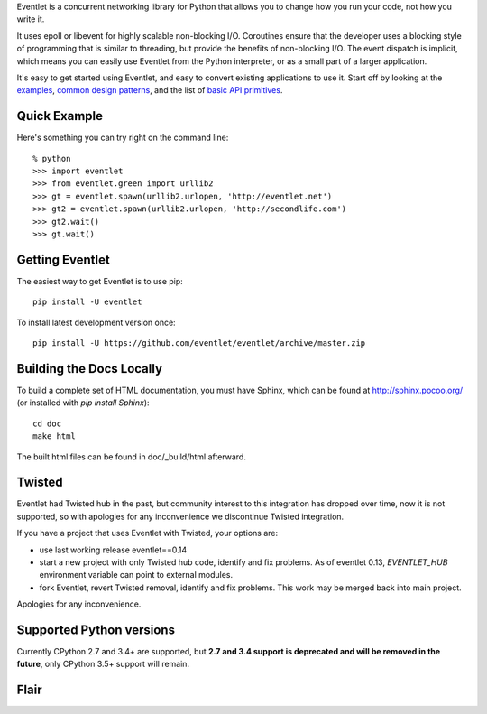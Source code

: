 Eventlet is a concurrent networking library for Python that allows you to change how you run your code, not how you write it.

It uses epoll or libevent for highly scalable non-blocking I/O.  Coroutines ensure that the developer uses a blocking style of programming that is similar to threading, but provide the benefits of non-blocking I/O.  The event dispatch is implicit, which means you can easily use Eventlet from the Python interpreter, or as a small part of a larger application.

It's easy to get started using Eventlet, and easy to convert existing
applications to use it.  Start off by looking at the `examples`_,
`common design patterns`_, and the list of `basic API primitives`_.

.. _examples: http://eventlet.net/doc/examples.html
.. _common design patterns: http://eventlet.net/doc/design_patterns.html
.. _basic API primitives: http://eventlet.net/doc/basic_usage.html


Quick Example
===============

Here's something you can try right on the command line::

    % python
    >>> import eventlet
    >>> from eventlet.green import urllib2
    >>> gt = eventlet.spawn(urllib2.urlopen, 'http://eventlet.net')
    >>> gt2 = eventlet.spawn(urllib2.urlopen, 'http://secondlife.com')
    >>> gt2.wait()
    >>> gt.wait()


Getting Eventlet
==================

The easiest way to get Eventlet is to use pip::

  pip install -U eventlet

To install latest development version once::

  pip install -U https://github.com/eventlet/eventlet/archive/master.zip


Building the Docs Locally
=========================

To build a complete set of HTML documentation, you must have Sphinx, which can be found at http://sphinx.pocoo.org/ (or installed with `pip install Sphinx`)::

  cd doc
  make html

The built html files can be found in doc/_build/html afterward.


Twisted
=======

Eventlet had Twisted hub in the past, but community interest to this integration has dropped over time,
now it is not supported, so with apologies for any inconvenience we discontinue Twisted integration.

If you have a project that uses Eventlet with Twisted, your options are:

* use last working release eventlet==0.14
* start a new project with only Twisted hub code, identify and fix problems. As of eventlet 0.13, `EVENTLET_HUB` environment variable can point to external modules.
* fork Eventlet, revert Twisted removal, identify and fix problems. This work may be merged back into main project.

Apologies for any inconvenience.

Supported Python versions
=========================

Currently CPython 2.7 and 3.4+ are supported, but **2.7 and 3.4 support is deprecated and will be removed in the future**, only CPython 3.5+ support will remain.

Flair
=====

.. image:: https://img.shields.io/pypi/v/eventlet
    :target: https://pypi.org/project/eventlet/

.. image:: https://travis-ci.org/eventlet/eventlet.svg?branch=master
    :target: https://travis-ci.org/eventlet/eventlet

.. image:: https://codecov.io/gh/eventlet/eventlet/branch/master/graph/badge.svg
    :target: https://codecov.io/gh/eventlet/eventlet
